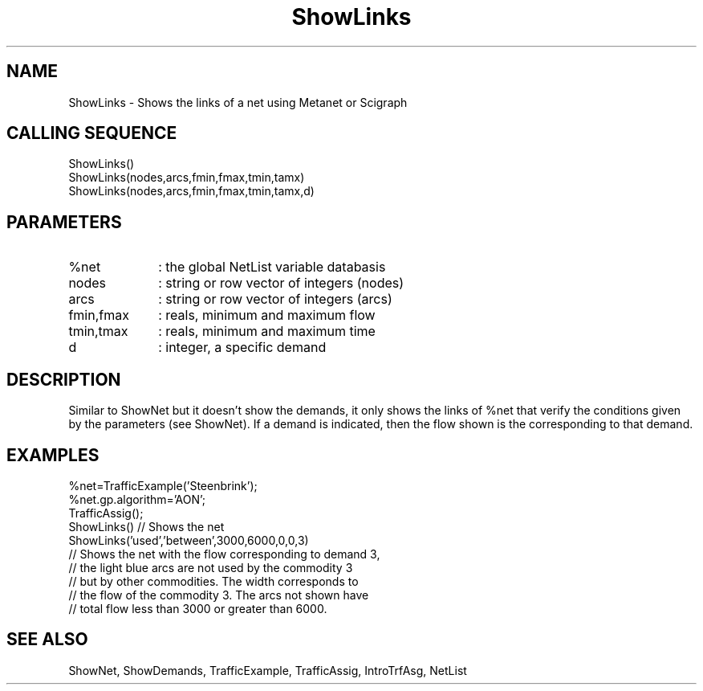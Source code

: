 .TH ShowLinks  1 " " " " "Traffic-toolbox Function"
.SH NAME
ShowLinks  -  Shows the links of a net using Metanet or Scigraph
.SH CALLING SEQUENCE
.nf
ShowLinks()
ShowLinks(nodes,arcs,fmin,fmax,tmin,tamx)
ShowLinks(nodes,arcs,fmin,fmax,tmin,tamx,d)
.fi

.SH PARAMETERS
.TP 10
%net 
: the global NetList variable databasis
.TP 10
nodes
: string or row vector of integers (nodes)
.TP 10
arcs
: string or row vector of integers (arcs)
.TP 10
fmin,fmax
: reals, minimum and maximum flow
.TP 10
tmin,tmax
: reals, minimum and maximum time 
.TP 10
d
: integer, a specific demand 

.SH DESCRIPTION
 Similar to ShowNet but it doesn't show the demands, it  only shows the
links of %net  that verify the conditions given by the
parameters (see ShowNet). If a demand is indicated, then the flow
shown is the corresponding to that demand.

.SH EXAMPLES 
.nf
%net=TrafficExample('Steenbrink');
%net.gp.algorithm='AON';
TrafficAssig();
ShowLinks() // Shows the net
ShowLinks('used','between',3000,6000,0,0,3)
// Shows the net with the flow corresponding to demand 3, 
// the light blue arcs are not used by the commodity 3
// but by other commodities. The width corresponds to
// the flow of the commodity 3. The arcs not shown have
// total flow less than 3000 or greater than 6000.
.fi

.SH SEE ALSO
ShowNet,
ShowDemands,
TrafficExample,
TrafficAssig,
IntroTrfAsg,
NetList



